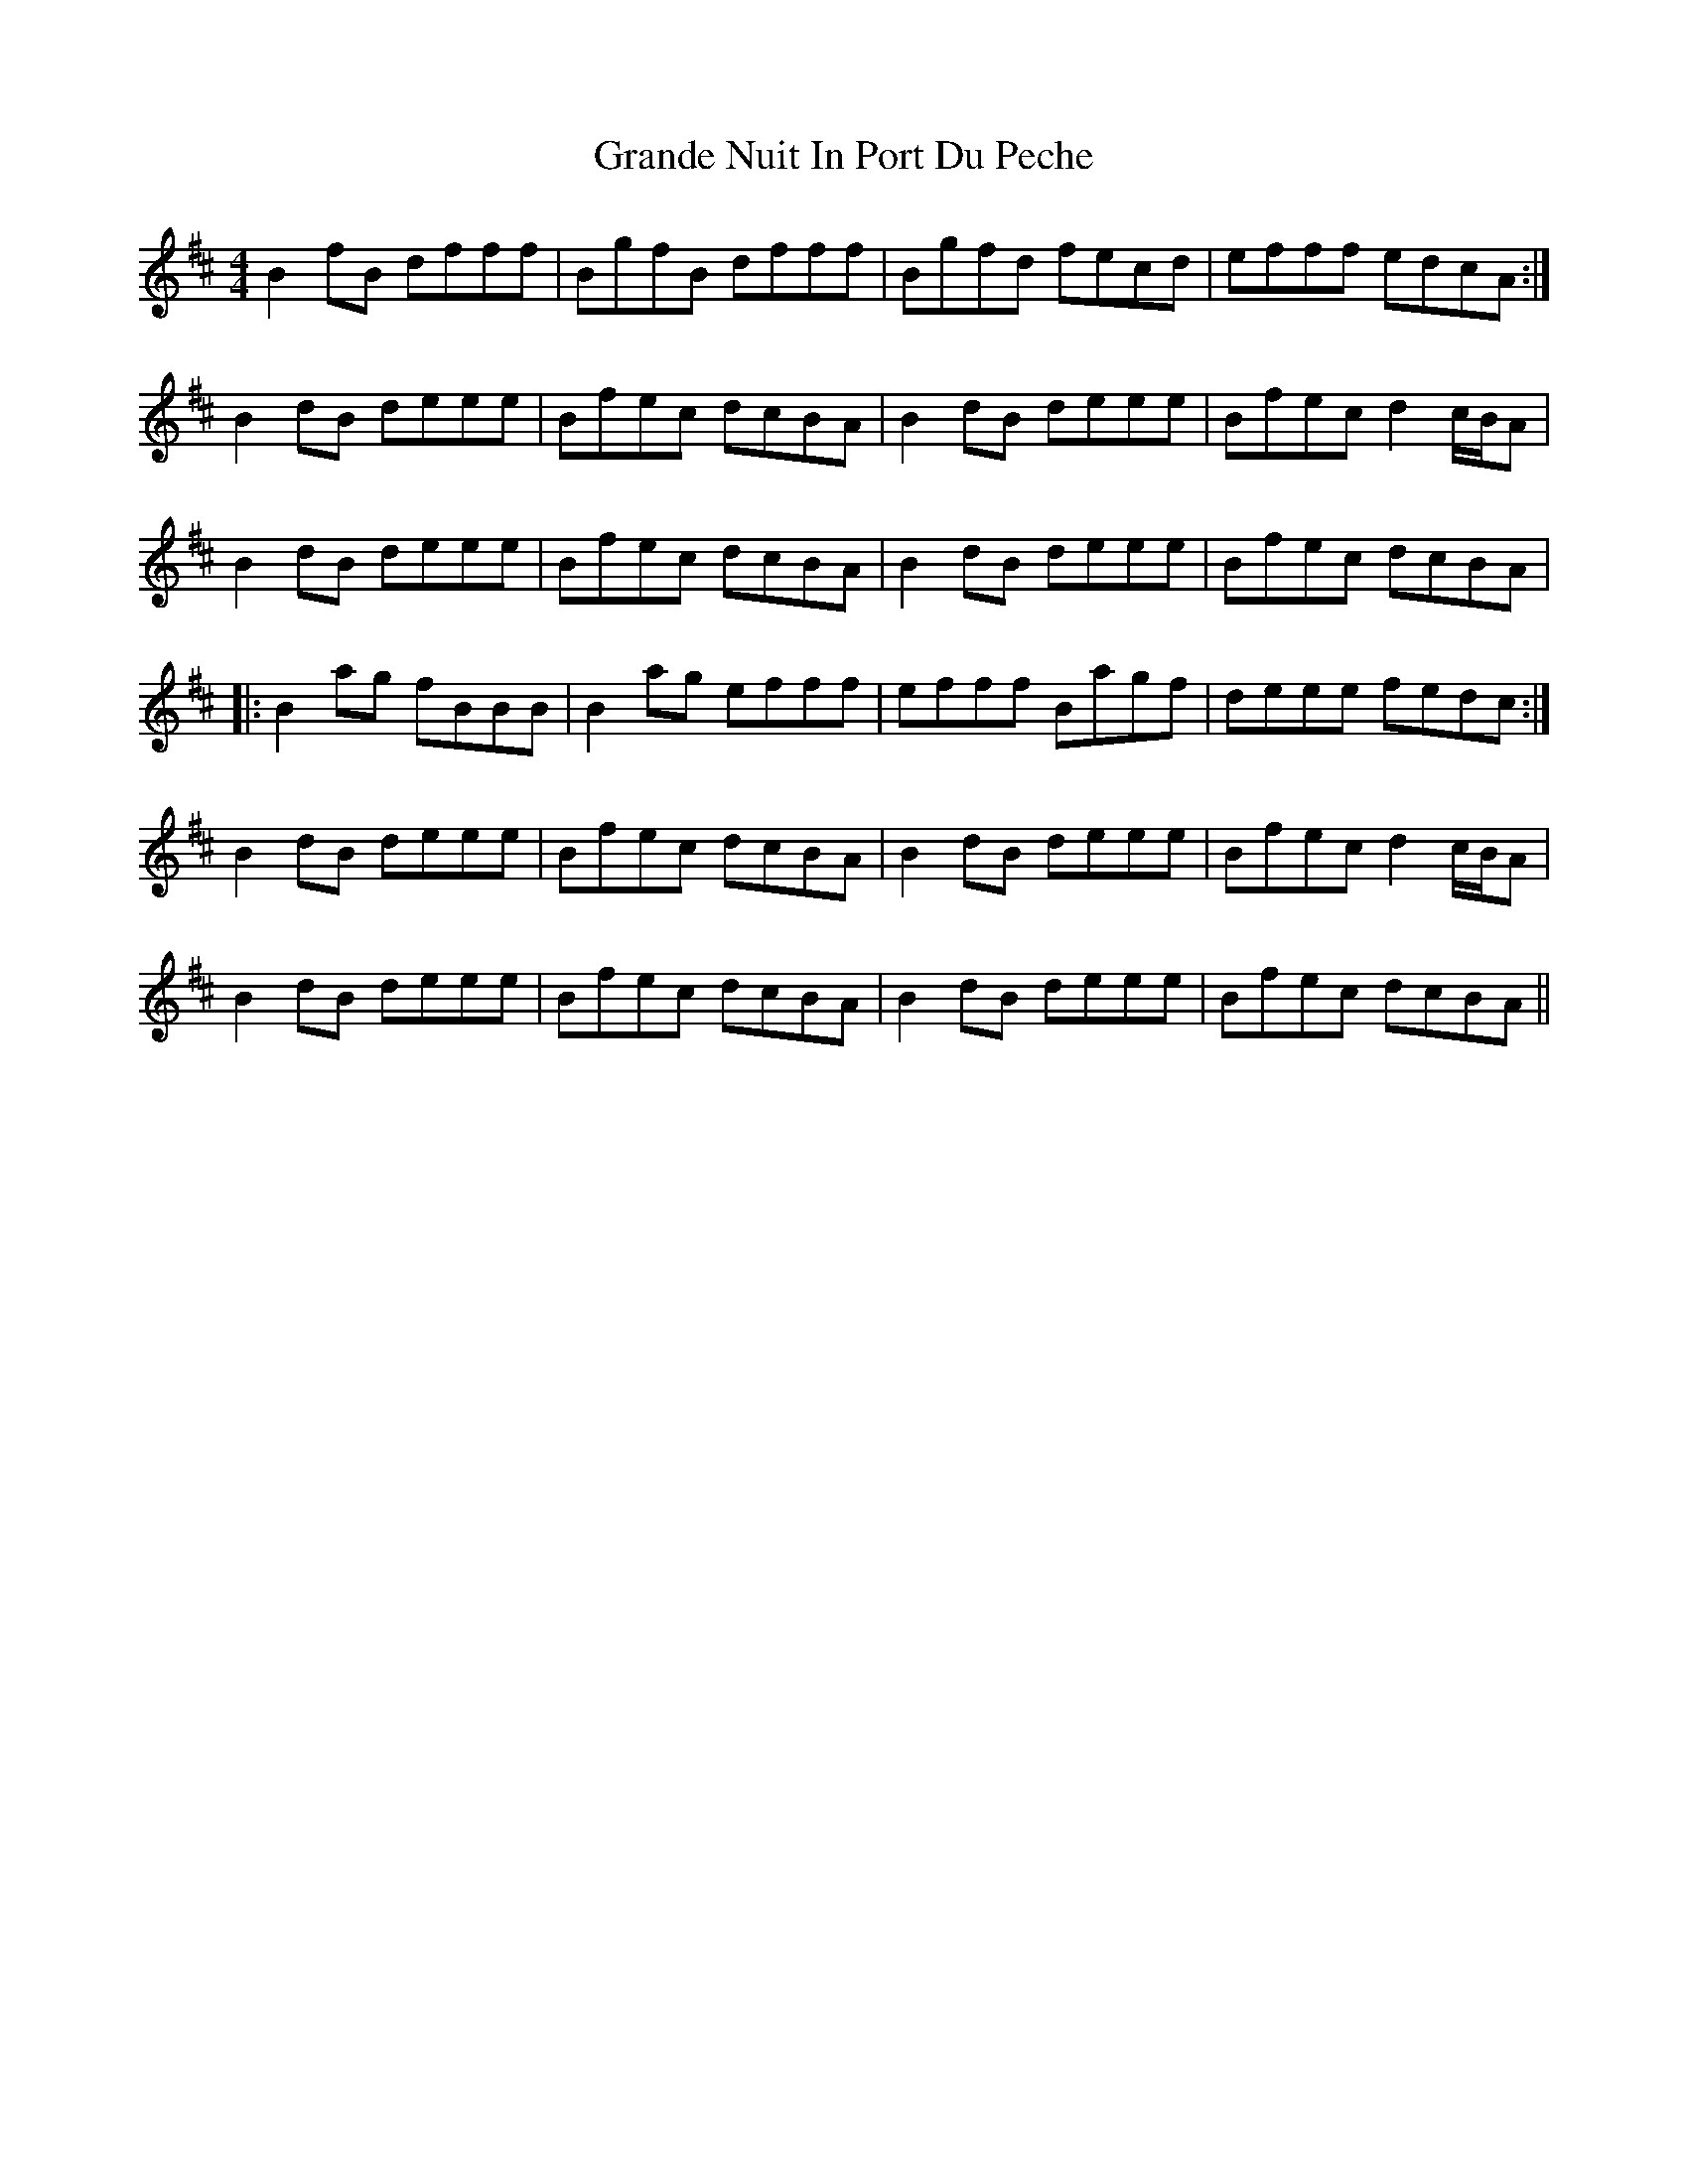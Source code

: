 X: 15922
T: Grande Nuit In Port Du Peche
R: reel
M: 4/4
K: Bminor
B2fB dfff|BgfB dfff|Bgfd fecd|efff edcA:|
B2dB deee|Bfec dcBA|B2dB deee|Bfec d2c/B/A|
B2dB deee|Bfec dcBA|B2dB deee|Bfec dcBA|
|:B2ag fBBB|B2ag efff|efff Bagf|deee fedc:|
B2dB deee|Bfec dcBA|B2dB deee|Bfec d2c/B/A|
B2dB deee|Bfec dcBA|B2dB deee|Bfec dcBA||

